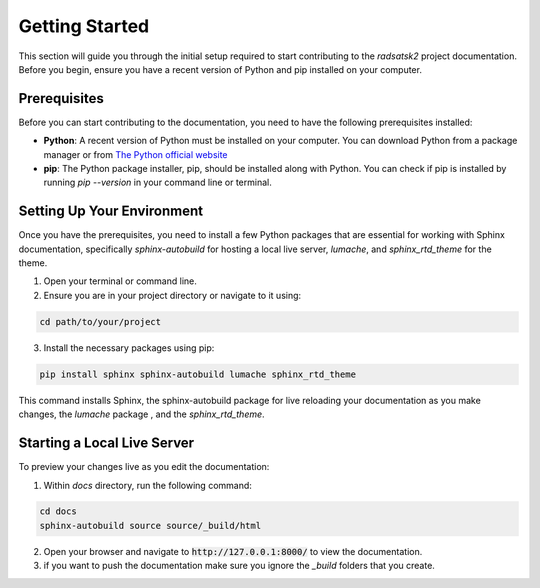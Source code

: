Getting Started
===============

This section will guide you through the initial setup required to start contributing to the `radsatsk2` project documentation. Before you begin, ensure you have a recent version of Python and pip installed on your computer.

Prerequisites
-------------

Before you can start contributing to the documentation, you need to have the following prerequisites installed:

- **Python**: A recent version of Python must be installed on your computer. You can download Python from a package manager or from `The Python official website <https://www.python.org/downloads/>`__

- **pip**: The Python package installer, pip, should be installed along with Python. You can check if pip is installed by running `pip --version` in your command line or terminal.

Setting Up Your Environment
---------------------------

Once you have the prerequisites, you need to install a few Python packages that are essential for working with Sphinx documentation, specifically `sphinx-autobuild` for hosting a local live server, `lumache`, and `sphinx_rtd_theme` for the theme.

1. Open your terminal or command line.

2. Ensure you are in your project directory or navigate to it using:

.. code-block:: console

   cd path/to/your/project

3. Install the necessary packages using pip:

.. code-block::

   pip install sphinx sphinx-autobuild lumache sphinx_rtd_theme

This command installs Sphinx, the sphinx-autobuild package for live reloading your documentation as you make changes, the `lumache` package , and the `sphinx_rtd_theme`.

Starting a Local Live Server
----------------------------

To preview your changes live as you edit the documentation:

1. Within `docs` directory, run the following command:

.. code-block:: 

   cd docs
   sphinx-autobuild source source/_build/html

2. Open your browser and navigate to :code:`http://127.0.0.1:8000/` to view the documentation.

3. if you want to push the documentation make sure you ignore the `_build` folders that you create.


